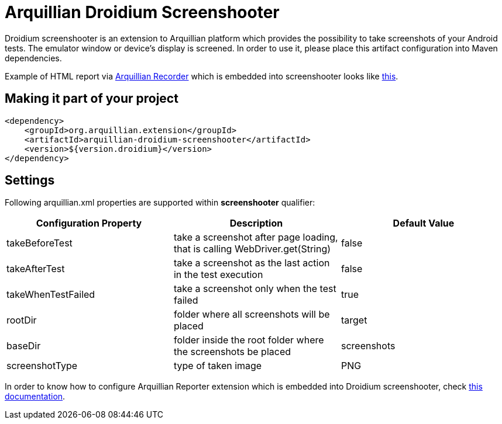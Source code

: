 = Arquillian Droidium Screenshooter

Droidium screenshooter is an extension to Arquillian platform which provides the possibility to take screenshots of your Android tests. The emulator window or device's display is screened. In order to use it, please place this artifact configuration into Maven dependencies.

Example of HTML report via https://github.com/arquillian/arquillian-recorder[Arquillian Recorder] which is embedded into screenshooter looks like http://devio.us/~stewe/report/arquillian_report.html[this].

== Making it part of your project

[source,xml]
----
<dependency>
    <groupId>org.arquillian.extension</groupId>
    <artifactId>arquillian-droidium-screenshooter</artifactId>
    <version>${version.droidium}</version>
</dependency>
----

== Settings

Following +arquillian.xml+ properties are supported within *screenshooter* qualifier:

|===
|Configuration Property|Description|Default Value

|+takeBeforeTest+
|take a screenshot after page loading, that is calling +WebDriver.get(String)+
|false
|+takeAfterTest+
|take a screenshot as the last action in the test execution
|false
|+takeWhenTestFailed+
|take a screenshot only when the test failed
|true 
|+rootDir+
|folder where all screenshots will be placed
|target
|+baseDir+
|folder inside the root folder where the screenshots be placed
|screenshots
|+screenshotType+
|type of taken image
|PNG

|===

In order to know how to configure Arquillian Reporter extension which is embedded into Droidium screenshooter, check https://github.com/arquillian/arquillian-recorder/blob/master/README.adoc[this documentation].

